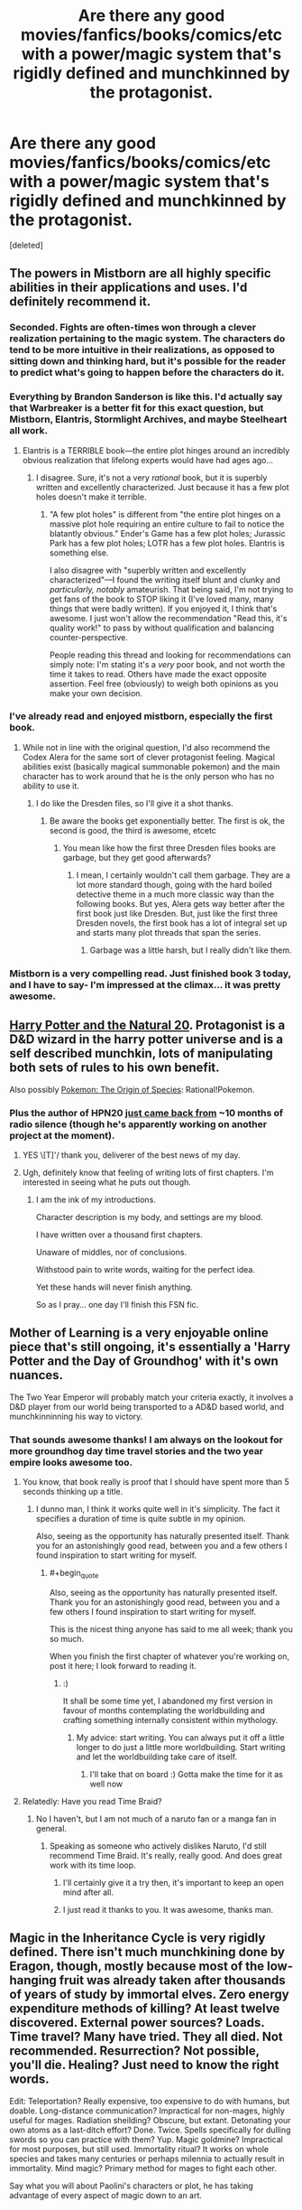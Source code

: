 #+TITLE: Are there any good movies/fanfics/books/comics/etc with a power/magic system that's rigidly defined and munchkinned by the protagonist.

* Are there any good movies/fanfics/books/comics/etc with a power/magic system that's rigidly defined and munchkinned by the protagonist.
:PROPERTIES:
:Score: 21
:DateUnix: 1455633715.0
:END:
[deleted]


** The powers in Mistborn are all highly specific abilities in their applications and uses. I'd definitely recommend it.
:PROPERTIES:
:Author: legendofdrag
:Score: 19
:DateUnix: 1455644579.0
:END:

*** Seconded. Fights are often-times won through a clever realization pertaining to the magic system. The characters do tend to be more intuitive in their realizations, as opposed to sitting down and thinking hard, but it's possible for the reader to predict what's going to happen before the characters do it.
:PROPERTIES:
:Author: thequizzicaleyebrow
:Score: 12
:DateUnix: 1455645371.0
:END:


*** Everything by Brandon Sanderson is like this. I'd actually say that Warbreaker is a better fit for this exact question, but Mistborn, Elantris, Stormlight Archives, and maybe Steelheart all work.
:PROPERTIES:
:Author: ulyssessword
:Score: 6
:DateUnix: 1455647315.0
:END:

**** Elantris is a TERRIBLE book---the entire plot hinges around an incredibly obvious realization that lifelong experts would have had ages ago...
:PROPERTIES:
:Author: TK17Studios
:Score: 4
:DateUnix: 1455685718.0
:END:

***** I disagree. Sure, it's not a very /rational/ book, but it is superbly written and excellently characterized. Just because it has a few plot holes doesn't make it terrible.
:PROPERTIES:
:Author: __2BR02B__
:Score: 1
:DateUnix: 1455738587.0
:END:

****** "A few plot holes" is different from "the entire plot hinges on a massive plot hole requiring an entire culture to fail to notice the blatantly obvious." Ender's Game has a few plot holes; Jurassic Park has a few plot holes; LOTR has a few plot holes. Elantris is something else.

I also disagree with "superbly written and excellently characterized"---I found the writing itself blunt and clunky and /particularly, notably/ amateurish. That being said, I'm not trying to get fans of the book to STOP liking it (I've loved many, many things that were badly written). If you enjoyed it, I think that's awesome. I just won't allow the recommendation "Read this, it's quality work!" to pass by without qualification and balancing counter-perspective.

People reading this thread and looking for recommendations can simply note: I'm stating it's a /very/ poor book, and not worth the time it takes to read. Others have made the exact opposite assertion. Feel free (obviously) to weigh both opinions as you make your own decision.
:PROPERTIES:
:Author: TK17Studios
:Score: 4
:DateUnix: 1455740585.0
:END:


*** I've already read and enjoyed mistborn, especially the first book.
:PROPERTIES:
:Score: 2
:DateUnix: 1455646027.0
:END:

**** While not in line with the original question, I'd also recommend the Codex Alera for the same sort of clever protagonist feeling. Magical abilities exist (basically magical summonable pokemon) and the main character has to work around that he is the only person who has no ability to use it.
:PROPERTIES:
:Author: legendofdrag
:Score: 4
:DateUnix: 1455648570.0
:END:

***** I do like the Dresden files, so I'll give it a shot thanks.
:PROPERTIES:
:Score: 1
:DateUnix: 1455651336.0
:END:

****** Be aware the books get exponentially better. The first is ok, the second is good, the third is awesome, etcetc
:PROPERTIES:
:Author: logrusmage
:Score: 1
:DateUnix: 1455678180.0
:END:

******* You mean like how the first three Dresden files books are garbage, but they get good afterwards?
:PROPERTIES:
:Score: 2
:DateUnix: 1455803225.0
:END:

******** I mean, I certainly wouldn't call them garbage. They are a lot more standard though, going with the hard boiled detective theme in a much more classic way than the following books. But yes, Alera gets way better after the first book just like Dresden. But, just like the first three Dresden novels, the first book has a lot of integral set up and starts many plot threads that span the series.
:PROPERTIES:
:Author: logrusmage
:Score: 1
:DateUnix: 1455806380.0
:END:

********* Garbage was a little harsh, but I really didn't like them.
:PROPERTIES:
:Score: 1
:DateUnix: 1455808166.0
:END:


*** Mistborn is a very compelling read. Just finished book 3 today, and I have to say- I'm impressed at the climax... it was pretty awesome.
:PROPERTIES:
:Author: Dwood15
:Score: 1
:DateUnix: 1455760196.0
:END:


** [[https://www.fanfiction.net/s/8096183/1/Harry-Potter-and-the-Natural-20][Harry Potter and the Natural 20]]. Protagonist is a D&D wizard in the harry potter universe and is a self described munchkin, lots of manipulating both sets of rules to his own benefit.

Also possibly [[https://www.fanfiction.net/s/9794740/1/Pokemon-The-Origin-of-Species][Pokemon: The Origin of Species]]: Rational!Pokemon.
:PROPERTIES:
:Author: jordanb716
:Score: 19
:DateUnix: 1455648237.0
:END:

*** Plus the author of HPN20 [[http://sirpoley.tumblr.com/post/136825834609/i-atent-ded][just came back from]] ~10 months of radio silence (though he's apparently working on another project at the moment).
:PROPERTIES:
:Author: CantorsDuster
:Score: 17
:DateUnix: 1455652721.0
:END:

**** YES \[T]'/ thank you, deliverer of the best news of my day.
:PROPERTIES:
:Author: Nevereatcars
:Score: 9
:DateUnix: 1455668579.0
:END:


**** Ugh, definitely know that feeling of writing lots of first chapters. I'm interested in seeing what he puts out though.
:PROPERTIES:
:Author: alexanderwales
:Score: 3
:DateUnix: 1455694415.0
:END:

***** I am the ink of my introductions.

Character description is my body, and settings are my blood.

I have written over a thousand first chapters.

Unaware of middles, nor of conclusions.

Withstood pain to write words, waiting for the perfect idea.

Yet these hands will never finish anything.

So as I pray... one day I'll finish this FSN fic.
:PROPERTIES:
:Author: gabbalis
:Score: 1
:DateUnix: 1456143029.0
:END:


** Mother of Learning is a very enjoyable online piece that's still ongoing, it's essentially a 'Harry Potter and the Day of Groundhog' with it's own nuances.

The Two Year Emperor will probably match your criteria exactly, it involves a D&D player from our world being transported to a AD&D based world, and munchkinninning his way to victory.
:PROPERTIES:
:Author: Mekanimal
:Score: 16
:DateUnix: 1455653845.0
:END:

*** That sounds awesome thanks! I am always on the lookout for more groundhog day time travel stories and the two year empire looks awesome too.
:PROPERTIES:
:Score: 3
:DateUnix: 1455655137.0
:END:

**** You know, that book really is proof that I should have spent more than 5 seconds thinking up a title.
:PROPERTIES:
:Author: eaglejarl
:Score: 8
:DateUnix: 1455655582.0
:END:

***** I dunno man, I think it works quite well in it's simplicity. The fact it specifies a duration of time is quite subtle in my opinion.

Also, seeing as the opportunity has naturally presented itself. Thank you for an astonishingly good read, between you and a few others I found inspiration to start writing for myself.
:PROPERTIES:
:Author: Mekanimal
:Score: 6
:DateUnix: 1455656535.0
:END:

****** #+begin_quote
  Also, seeing as the opportunity has naturally presented itself. Thank you for an astonishingly good read, between you and a few others I found inspiration to start writing for myself.
#+end_quote

This is the nicest thing anyone has said to me all week; thank you so much.

When you finish the first chapter of whatever you're working on, post it here; I look forward to reading it.
:PROPERTIES:
:Author: eaglejarl
:Score: 5
:DateUnix: 1455675211.0
:END:

******* :)

It shall be some time yet, I abandoned my first version in favour of months contemplating the worldbuilding and crafting something internally consistent within mythology.
:PROPERTIES:
:Author: Mekanimal
:Score: 1
:DateUnix: 1455682427.0
:END:

******** My advice: start writing. You can always put it off a little longer to do just a little more worldbuilding. Start writing and let the worldbuilding take care of itself.
:PROPERTIES:
:Author: eaglejarl
:Score: 2
:DateUnix: 1456141817.0
:END:

********* I'll take that on board :) Gotta make the time for it as well now
:PROPERTIES:
:Author: Mekanimal
:Score: 2
:DateUnix: 1456149476.0
:END:


**** Relatedly: Have you read Time Braid?
:PROPERTIES:
:Author: Detsuahxe
:Score: 5
:DateUnix: 1455661785.0
:END:

***** No I haven't, but I am not much of a naruto fan or a manga fan in general.
:PROPERTIES:
:Score: 2
:DateUnix: 1455664254.0
:END:

****** Speaking as someone who actively dislikes Naruto, I'd still recommend Time Braid. It's really, really good. And does great work with its time loop.
:PROPERTIES:
:Author: Detsuahxe
:Score: 8
:DateUnix: 1455664459.0
:END:

******* I'll certainly give it a try then, it's important to keep an open mind after all.
:PROPERTIES:
:Score: 3
:DateUnix: 1455669662.0
:END:


******* I just read it thanks to you. It was awesome, thanks man.
:PROPERTIES:
:Author: DaGeek247
:Score: 1
:DateUnix: 1456137203.0
:END:


** Magic in the Inheritance Cycle is very rigidly defined. There isn't much munchkining done by Eragon, though, mostly because most of the low-hanging fruit was already taken after thousands of years of study by immortal elves. Zero energy expenditure methods of killing? At least twelve discovered. External power sources? Loads. Time travel? Many have tried. They all died. Not recommended. Resurrection? Not possible, you'll die. Healing? Just need to know the right words.

Edit: Teleportation? Really expensive, too expensive to do with humans, but doable. Long-distance communication? Impractical for non-mages, highly useful for mages. Radiation sheilding? Obscure, but extant. Detonating your own atoms as a last-ditch effort? Done. Twice. Spells specifically for dulling swords so you can practice with them? Yup. Magic goldmine? Impractical for most purposes, but still used. Immortality ritual? It works on whole species and takes many centuries or perhaps milennia to actually result in immortality. Mind magic? Primary method for mages to fight each other.

Say what you will about Paolini's characters or plot, he has taking advantage of every aspect of magic down to an art.
:PROPERTIES:
:Author: Frommerman
:Score: 26
:DateUnix: 1455639598.0
:END:

*** Seconding. The plot is meh (though for purposes of disclosure, I loved it at 15, which IIRC was the age that Paolini published Eragon), but the magic system is well-defined, well explored, and well munchkined.

For example, as horrific as it was, the Army-level warfare in book 3 was realistic and very well done. Magicians would ward large groups of soldiers, and if the magician died, you could 1HKO large swathes of enemy mooks by bursting a blood vessel in their brain or something with minimal MP expenditure.
:PROPERTIES:
:Author: Arizth
:Score: 28
:DateUnix: 1455642033.0
:END:

**** I try to tell people in [[/r/books][r/books]] that, despite its other flaws, Eragon has an excellently explored magic system, but they claim it rips of Earthsea or WoT and then ignore what it did right, when they're really not that similar in practice.
:PROPERTIES:
:Author: GaBeRockKing
:Score: 4
:DateUnix: 1455653541.0
:END:

***** Honest question: how are they fundamentally different? In both cases it's "words of power change reality just by speaking them". Eragon focuses on the magic much more -- Wizard of Earthsea is about characters -- but the magic systems are identical as far as I recall.
:PROPERTIES:
:Author: eaglejarl
:Score: 2
:DateUnix: 1455655865.0
:END:

****** Earthsea, you are a poet. Eragon, you are a lawyer.
:PROPERTIES:
:Score: 27
:DateUnix: 1455657615.0
:END:


****** I'm going to preface this by saying that I haven't read Earthsea, so what I know about it's magic system is gleaned off of wikis and previous arguments, so if I misrepresent something, please tell me.

Now, I can see why you think the magic systems are similar-- there's a language where things have true names, and also people have true names, and knowing that true name gives you control over something.

The first difference is that Earthsea's true names are more like giving directions, while Eragon's Ancient Language is more like writing laws. In earthsea, if you say a string of true words, the universe will conform to the meaning of those true words. In Eragon, if you say a string of words in the ancient language, some effect that could be interpreted as having the same meaning as the words said will happen, but what exactly happens is largely up to the interpretation of the magician. If you say "a fireball materializes in front of me" in earthsea, you get a fireball. If you say that in the ancient language, you might interpret that increasing the heat of the air so that it combusts, raising nearby flammable materials into the air and setting them on fire, materializing a fireball (the candy) in front of you, setting a ball on fire, or even something more esoteric like granting yourself laser eyes because your particular interpretation of those words was that you'd convert your own body fat into energy using a combustion reaction, and then your eyeballs would have a material effect on the world in front of you.

The second difference is that the ancient language is actually completely unnecessary to cast magic in IC. Not using it is the usually height of stupidity because of the third difference (energy is derived from biological processes, so if you use too much energy you're dead as a doornail), but it's possible to cast magic nonverbally. Indeed, there isn't even specifically magical about the Ancient Language. In earthsea, there's some mysticism involved in having the dragons, paragons of balance, speaking in a fundamentally magical tounge. In eragon, it's an engineering decision. Magic was too unpredictable because it was hard to concentrate, so the precursors decided to cast a spell that let magicians limit the possible effects of their magic.

And speaking about that third difference, it's actually what plays the largest role in making the magic systems different. From limiting the potential scale of IC magic (creating a thunderstorm, like in Earthsea, would literally kill more or less every single human in Alagaesia) to forcing IC magicians to abide by MAD (to make sure your spell will penetrate their wards, you're likely going to have to kill yourself too) to incentivizing more minimalist use of magic (a magical flashbang is showed off as one of the more effective uses of magic in the series.)

I'm not going to say that the magic systems aren't /similar/ but saying they're identical because they both use words to cast spells doesn't really make sense.
:PROPERTIES:
:Author: GaBeRockKing
:Score: 4
:DateUnix: 1455663202.0
:END:


****** Haven't read Earthsea, but is the energy for magic drawn directly from your own biological chemical energy? If you try to do too much, or cast a spell you can't sustain or complete, do you drop dead in that system? Because that was the coolest mechanic of Inheritance magic, that it didn't violate conservation of energy.
:PROPERTIES:
:Author: Frommerman
:Score: 3
:DateUnix: 1455659280.0
:END:

******* The mechanics are never really discussed -- the story is about characters, not physics. People do very large things -- cause storms, calm earthquakes -- that would suggest that no, it comes from somewhere else.
:PROPERTIES:
:Author: eaglejarl
:Score: 1
:DateUnix: 1455675293.0
:END:


*** And for the 12 methods of zero energy killing, they didn't just munchkin MP savings, they even munchkined ease of casting- every one of those spells only take /one word/ in such a way that they're obvious application of that word.
:PROPERTIES:
:Author: GaBeRockKing
:Score: 7
:DateUnix: 1455653683.0
:END:

**** And, Eragon later develops a word which encompasses all twelve, so he can rapidly check if someone's defenses have dropped, and kill them instantly if they have.
:PROPERTIES:
:Author: Frommerman
:Score: 5
:DateUnix: 1455659382.0
:END:


**** Though, to be fair, the Ancient Language functions like a natural language rather than a programming language. Your interpretation does matter, as long as your words are vague enough.
:PROPERTIES:
:Author: Frommerman
:Score: 5
:DateUnix: 1455731498.0
:END:


*** How about bringing livestock into battle for magic reserves?
:PROPERTIES:
:Author: DCarrier
:Score: 5
:DateUnix: 1455661223.0
:END:

**** Gems can be used to store magic. The elves are vegetarians... so they might avoid doing this, but iirc, Eragon basically waits around where animals and being butchered and takes their energy as they die and stores it in gems he has prepped.

[[#s][Spoiler for stuff about Galbatorix:]]
:PROPERTIES:
:Author: scruiser
:Score: 7
:DateUnix: 1455664308.0
:END:


**** Yup, that falls under external energy sources. Downside is that you have to invade their minds to do it, so you feel it when they die.
:PROPERTIES:
:Author: Frommerman
:Score: 2
:DateUnix: 1455661884.0
:END:

***** Upside is you when the battle, so you don't feel yourself dying.

I only read the first two books, but I distinctly remember a lack of livestock in the battles.
:PROPERTIES:
:Author: DCarrier
:Score: 3
:DateUnix: 1455663242.0
:END:

****** Eragon does it before several battles in later books. The two main problems with the technique are are that you can only use energy able to be metabolized right now, so you can't dry your target into a withered husk, and using it requires concentration, concentration you need to keep off enemy mages. It's far more efficient to drain motive energy from yourself on resting days and store it for later use.

Also, unless you want to ward cattle, and cows you brought to the field could also be used by the enemy, and at that point why not just drain your own dying soldiers?
:PROPERTIES:
:Author: Frommerman
:Score: 3
:DateUnix: 1455669444.0
:END:


****** [[#s][Don't read this unless you have already read book #3-4.]]
:PROPERTIES:
:Author: xamueljones
:Score: 2
:DateUnix: 1455669550.0
:END:


****** Inconvenient. You'd need to assign some of your limited magi to ward the livestock, else they'd get words of death'd. Also, how are you going to keep them near enough to drain in the middle of army warfare? Also also, how are you going to design wards where they cannot be word of death'd nor drained by enemy magi, but are drainable by your or your allied magi?

No, using high class gems with lots of stored was most efficient.
:PROPERTIES:
:Author: Arizth
:Score: 2
:DateUnix: 1455683617.0
:END:

******* You ward your livestock. If the enemy mages try to kill them, then they'll have to have more power than you, which means they'll need more livestock. Whoever has the most wins.

If you can't ward against draining livestock, then you can't ward against draining soldiers, which means that you can kill the enemy's army by draining them all. Either way, soldiers are worthless.
:PROPERTIES:
:Author: DCarrier
:Score: 1
:DateUnix: 1455684597.0
:END:

******** No, mate, you aren't following.

You can ward against draining, but it's a ward against ALL draining, ally and enemy. Makes livestock very limited in mid-battle mp regen usage.
:PROPERTIES:
:Author: Arizth
:Score: 1
:DateUnix: 1455685607.0
:END:

********* So the strategy only works if your enemy doesn't know about draining?

Why wouldn't you be able to ward your livestock against just other people's draining? It's your magic. You should be able to not ward against yourself.
:PROPERTIES:
:Author: DCarrier
:Score: 1
:DateUnix: 1455686702.0
:END:

********** Well, yes and no.

Draining is actually a closely-guarded secret, taught only to high-ranking Elves and Dragon Riders, once they are thought to be respectful enough of life not to abuse it, but also because you're thinking of magic as a Tolkeinesque "does wut da plot wants" lawless nonsense.

It's not quite so in the IC. Think of magic as an electric current, and wards as an insulator. If you ward (insulate) the livestock, then no offensive magic (electric current) will be able to affect it. And draining counts as offensive magic for the purposes of wards, since it's detrimental to the host creature and may lead to it's death.
:PROPERTIES:
:Author: Arizth
:Score: 2
:DateUnix: 1455726089.0
:END:


**** Saphira. (#sorrynotsorry.)

Though what prevents that from happening is that only the elves know about that, so it gives them a massive advantage to keep the information away from Galbatorixe's spellcasters.
:PROPERTIES:
:Author: GaBeRockKing
:Score: 1
:DateUnix: 1455663294.0
:END:

***** It would be less obvious if they just do it on their own army. I'm sure that's enough to win the battle without any of them actually dying.
:PROPERTIES:
:Author: DCarrier
:Score: 1
:DateUnix: 1455663372.0
:END:

****** As I recall, Eragon actually does drain dying soldiers/livestock in battle. Magic is at least somewhat innefficient compared to doing something the regular way, though so livestock is probably more useful alive most of the time anyways, as even elves are bound by MAD.
:PROPERTIES:
:Author: GaBeRockKing
:Score: 3
:DateUnix: 1455664556.0
:END:


*** I would disagree with calling it rigidly defined - you can do literally anything if you know the right words and have enough power, but there are only vague rules for how specific your phrasing needs to be and how energy-efficient magic is.
:PROPERTIES:
:Author: Quillwraith
:Score: 1
:DateUnix: 1455829073.0
:END:


** Rick Cook's "Wiz Biz" series is about munchkining magic by applying programming techniques. And how that can go wrong.
:PROPERTIES:
:Author: ArgentStonecutter
:Score: 13
:DateUnix: 1455643734.0
:END:

*** Not to mention the downsides - given that he's not able to toss around high-level spells, if he wants a high-level effect he has to sit down and work out the 'code' for it, then test it - he can't just fire off a new type of spell whenever he likes. Then there's the problems with /dd/ and Alfie.
:PROPERTIES:
:Author: Geminii27
:Score: 7
:DateUnix: 1455644861.0
:END:


*** Also, it's available for free on the Baen Free Library.
:PROPERTIES:
:Author: eaglejarl
:Score: 2
:DateUnix: 1455655478.0
:END:

**** Used to be, looks like it's been withdrawn... probably when they released the compendium volumes.
:PROPERTIES:
:Author: ArgentStonecutter
:Score: 3
:DateUnix: 1455656857.0
:END:

***** I'm on mobile so I can't easily check, but I seem to recall the internet archive having a copy of those pages still.
:PROPERTIES:
:Author: mg115ca
:Score: 2
:DateUnix: 1455658362.0
:END:


** I like to see munchkinning in stories which have been serialized over a long time (comics and some low-budget TV shows), and have a lot of Evil Invention / Alien Device -of-the-week episodes. No-one ever comes along and says "Well, hang on, if we combine technologies X, Y, and Z, wouldn't we get something really cool? Or even if we just used a bunch of them in parallel instead of each one only being around for one episode?"

It's one reason I like parts of /With This Ring/ - the protagonist doesn't just rely on the xenotech power ring to do everything (even if power rings are awesome), he actively seeks out, hoards, and remixes all kinds of technologies and weird-ass devices and weapons from the DC universe. /And/ he treats magic and alien abilities and psionics and demons and who-knows-what as just additional fields that can have the scientific principle applied (or at least have a bunch of cool gadgets he can swipe).
:PROPERTIES:
:Author: Geminii27
:Score: 13
:DateUnix: 1455645410.0
:END:

*** "How do you feel about necromancy?"
:PROPERTIES:
:Author: Frommerman
:Score: 5
:DateUnix: 1455732572.0
:END:


*** Is /With this Ring/ any good?

I picked it up, read some really hackney SI-fic stuff (suddenly muscles, ermagerd ladies, etc) in the first few minutes, and dropped it like a hot stone.
:PROPERTIES:
:Author: Arizth
:Score: 4
:DateUnix: 1455650007.0
:END:

**** Some of it is (to an extent) parody and gently self-aware humor, and the SI character does get taken down several pegs and beaten to hell by a lot of people later on. Stuff like the muscles are presented as side-effects of not knowing what the ring can do initially, later used as humor, and are even referred to as an example of the character's limitations later on, as while he can theoretically change his body shape, he is psychologically limited to 'the muscles' (in one timeline, at least) due to not being able to /want/ to tone it down enough.

The story is generally considered to be a good example of Showed Their Work, as a lot of more obscure DC characters from various comic runs show up in one form or another, and are for the most part either true to their origins or plausibly altered by the timeline changes.
:PROPERTIES:
:Author: Geminii27
:Score: 9
:DateUnix: 1455651917.0
:END:


**** It's really active if you're into stories that never stop updating, but plotwise it was pretty disappointing. The SI element quickly becomes pointless since power rings are extremely broken. A bit too dry and unambitious for me.
:PROPERTIES:
:Score: 4
:DateUnix: 1455676385.0
:END:


** [deleted]
:PROPERTIES:
:Score: 11
:DateUnix: 1455648855.0
:END:

*** Your comment reminded me that I hadn't caught up with Demon lately, so I checked it out. Yeah, I can attest that this extended fight scene was kinda ridiculous. Action gungho was not was drew me to Demon in the first place.
:PROPERTIES:
:Author: Qwertzcrystal
:Score: 5
:DateUnix: 1455652720.0
:END:


*** I think it should probably have stopped when they time skipped.
:PROPERTIES:
:Score: 3
:DateUnix: 1455651307.0
:END:


** I'm surprised it hasn't been mentioned yet, but [[http://alexanderwales.com/shadows/][Shadows of the Limelight]] has a clear system of magic that's munchkinned by everyone, including the protagonist. Notably, both the villains and the heroes abuse the way magic works as much as they can in order to achieve their goals.
:PROPERTIES:
:Author: blazinghand
:Score: 10
:DateUnix: 1455675860.0
:END:


** It's not a perfect fit, but The Name of the Wind has solid rules and munchkinning. (More in the second book than the first). The explations are mostly absent in the moment, but the background is solid enough to make up for it.
:PROPERTIES:
:Author: ulyssessword
:Score: 7
:DateUnix: 1455647687.0
:END:


** [[https://erfworld.com][Erfworld]], its backer stories, and some of its better fanfictions.
:PROPERTIES:
:Author: TennisMaster2
:Score: 6
:DateUnix: 1455660261.0
:END:

*** There's Erfworld fanfiction!? Well, of course there is...

Could you share links to the good ones?
:PROPERTIES:
:Author: redrach
:Score: 2
:DateUnix: 1455984320.0
:END:

**** This is the most munchkiny I've found, and the only one I've read (I did a cursory search for other munchkiny stories after reading this, but didn't find any): [[http://www.erfworld.com/blog/view/46631/the-imperfect-warlord]]
:PROPERTIES:
:Author: TennisMaster2
:Score: 2
:DateUnix: 1455992853.0
:END:

***** Thanks
:PROPERTIES:
:Author: redrach
:Score: 1
:DateUnix: 1455997446.0
:END:


** Some self-promotion since you've already read some of my other recommendations. I write "hard magic", rules oriented fantasy with pretty clear reasoning for my characters. The first book is [[http://www.amazon.com/Forging-Divinity-Andrew-Rowe-ebook/dp/B00TKFFR36/][Forging Divinity]], and the second book, [[http://www.amazon.com/Stealing-Sorcery-Broken-Mirrors-Book-ebook/dp/B016IPJ1R8/][Stealing Sorcery]], has even more of it.

Some characters do more munckinry than others, and in different circumstances; Taelien is very good at combat optimization, but he doesn't utilize his skill set as much outside of combat. Jonan is pretty much the opposite, and Lydia falls somewhere in between.

Fair warning that my writing can come across as "video gamey" - I'm a game designer for a RPG company (Obsidian), and it comes across to some extent in my work.

I recommend looking at the preview chapter to see if you like the style of it.
:PROPERTIES:
:Author: Salaris
:Score: 6
:DateUnix: 1455668916.0
:END:

*** Thanks, I'll definitely look at the preview chapter at least.
:PROPERTIES:
:Score: 2
:DateUnix: 1455669779.0
:END:

**** You're welcome, I hope you like it!
:PROPERTIES:
:Author: Salaris
:Score: 1
:DateUnix: 1455673470.0
:END:


*** So, you recommended your book and I picked it up on kindle, but after getting 30% into the book or so, I'm finding difficult to keep moving forward. Do you pick up pace or are the characters endlessly deliberating?
:PROPERTIES:
:Author: Dwood15
:Score: 2
:DateUnix: 1455760095.0
:END:

**** It speeds up somewhat mid-way into Chapter 8 (which is just after the 50% mark), and there are definitely more action scenes in that chapter and beyond it. Most people tend to think one of the parts of Chapter 8 is the best part of the book, so since you're close, you might want to consider reading that scene and seeing if you like it. You could even skip ahead if you're into that kind of thing, and if you like the scene enough, go back and catch up.

Discussing options is definitely a part of the style of the book, so that's still going to happen later on (albeit less and less as things get crazier). The second book has less of that because a lot more of the second book is "solo" content, but I still prefer to have characters actually think and plan their actions. That's an element of what makes this books (mostly) rational, but it's definitely not a style of writing that suits everyone. Even I have to be in the right mood for it.
:PROPERTIES:
:Author: Salaris
:Score: 2
:DateUnix: 1455761573.0
:END:

***** Yes, I love deliberations, but where I'm at, it's become difficult to continue reading, but since you mention chapter 8, I'll keep going to at least that ch 9-10.

You have a good premise, and I can sense there's a definite magic system, and I am excited to keep reading it, if only to learn the system.
:PROPERTIES:
:Author: Dwood15
:Score: 3
:DateUnix: 1455764003.0
:END:

****** Yeah, I tried to make the pacing a little faster in the sequel. Let me know if you end up continuing or stopping after reading Chapters 8-10 or so, I'm curious if that will be a turning point for you.
:PROPERTIES:
:Author: Salaris
:Score: 1
:DateUnix: 1455768069.0
:END:


****** Just curious - did you ever end up reading though Chapter 9-10 or so? If so, did you feel the pace improved?
:PROPERTIES:
:Author: Salaris
:Score: 1
:DateUnix: 1456710004.0
:END:

******* Yes, the pace improved a ton! I just finished the book- I'm glad i kept going, and I can't wait to see where the stories go now. I like logic in the story and deliberation, but the start was really hard to push through like reading old testament scrip.

That said,you do good action sequences.
:PROPERTIES:
:Author: Dwood15
:Score: 2
:DateUnix: 1460499610.0
:END:

******** Awesome, glad you enjoyed it once things picked up a bit. I really appreciate you taking the time to reply. I'm going to try to make sure my future books are better paced (I think the sequel already did this to some extent, but your mileage may vary).

I think action scenes are probably going to end up being my specialization. There are definitely a lot more of them in the sequel.
:PROPERTIES:
:Author: Salaris
:Score: 1
:DateUnix: 1460524524.0
:END:

********* Yes, I'm glad. Now, despite the desire for action I'm still a rationalist reader so i hope that by the end of the story at least i can step through and define the reasons antagonists and the protagonist move forward and how, beyond a simple "because plot"

The other thing is i hope taelien makes more nonhuman friends, lol.

Last hing I'm noting is the transition from taelien as main character almost to a side character. He's my favorite character so i hope in the next book we get to see more of what he's capable of.
:PROPERTIES:
:Author: Dwood15
:Score: 2
:DateUnix: 1460561231.0
:END:

********** You should definitely be able to see the motivations for the antagonists in the second book - I think they're generally clearer than in the first book, in fact. I think I probably should have made it clearer [[#s][in the first book]]

Taelien definitely does make more nonhuman friends. There's a lot more "making friends" in the second book in general, really. It's more character focused.

You get to see Taelien showing off more in the next book, although you also get to see more illumination of his weaknesses. He grows more as a character in the second book. The characters in the second book get roughly equal time, but the book is about 50% longer, so it's more of each of them overall (even if you include the fact that there's an additional perspective).
:PROPERTIES:
:Author: Salaris
:Score: 2
:DateUnix: 1460586372.0
:END:


*** Oh, somehow missed the release of the 2nd book, very much enjoyed the first after some of your self-promotion last year.
:PROPERTIES:
:Author: Tringard
:Score: 2
:DateUnix: 1455761897.0
:END:

**** Awesome, glad you liked the first book! I hope you enjoy the second one even more. =D
:PROPERTIES:
:Author: Salaris
:Score: 2
:DateUnix: 1455762306.0
:END:


** Most Piers Anthony Novels. Sometimes the magic is science but still it is a very common theme... there is one case where someone weaponizes the talent for creating rotten fruit.
:PROPERTIES:
:Author: RandomChance
:Score: 2
:DateUnix: 1455674934.0
:END:


** I'm working on rationalist Animorphs which should have this quality.
:PROPERTIES:
:Author: TK17Studios
:Score: 2
:DateUnix: 1455685643.0
:END:


** Aside from HPMOR? Maybe the last few chapters in Friendship is Optimal.
:PROPERTIES:
:Author: rineSample
:Score: 2
:DateUnix: 1455639905.0
:END:

*** I wouldn't say FiO is rigidly defined, from our perspective anyway.

I assume you're thinking of the limitations on CelestAI. But as readers, we don't get access to whatever binary code rigidly defines them. So we can't predict how they'll work in practice, or admire CelestAI's cleverness when it routes around them. The author could've made CelestAI do /anything/ by claiming the existence of a hidden loophole in its hidden code, and we'd just have to accept it.
:PROPERTIES:
:Author: Roxolan
:Score: 3
:DateUnix: 1455679743.0
:END:

**** Oh, sorry, I meant the main character figuring out how the simulated magic works.
:PROPERTIES:
:Author: rineSample
:Score: 5
:DateUnix: 1455687728.0
:END:

***** My mistake.
:PROPERTIES:
:Author: Roxolan
:Score: 3
:DateUnix: 1455698368.0
:END:
